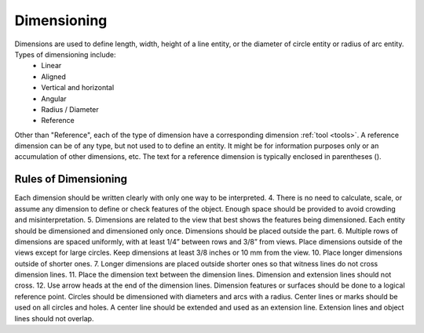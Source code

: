 .. User Manual, LibreCAD v2.2.x


.. _dimensioning:

Dimensioning
============

Dimensions are used to define length, width, height of a line entity, or the diameter of circle entity or radius of arc entity.  Types of dimensioning include:
   - Linear
   - Aligned
   - Vertical and horizontal
   - Angular
   - Radius / Diameter
   - Reference

Other than "Reference", each of the type of dimension have a corresponding dimension :ref:`tool <tools>`.  A reference dimension can be of any type, but not used to to define an entity.  It might be for information purposes only or  an accumulation of other dimensions, etc.  The text for a reference dimension is typically enclosed in parentheses ().


Rules of Dimensioning
---------------------

Each dimension should be written clearly with only one way to be interpreted.
4. There is no need to calculate, scale, or assume any dimension to define or check features of the object.
Enough space should be provided to avoid crowding and misinterpretation.
5. Dimensions are related to the view that best shows the features being dimensioned.
Each entity should be dimensioned and dimensioned only once.
Dimensions should be placed outside the part.
6. Multiple rows of dimensions are spaced uniformly, with at least 1/4” between rows and 3/8” from views.
Place dimensions outside of the views except for large circles.  Keep dimensions at least 3/8 inches or 10 mm from the view.
10. Place longer dimensions outside of shorter ones.
7. Longer dimensions are placed outside shorter ones so that witness lines do not cross dimension lines.
11. Place the dimension text between the dimension lines.
Dimension and extension lines should not cross.
12. Use arrow heads at the end of the dimension lines.
Dimension features or surfaces should be done to a logical reference point.
Circles should be dimensioned with diameters and arcs with a radius.
Center lines or marks should be used on all circles and holes.
A center line should be extended and used as an extension line.
Extension lines and object lines should not overlap.

